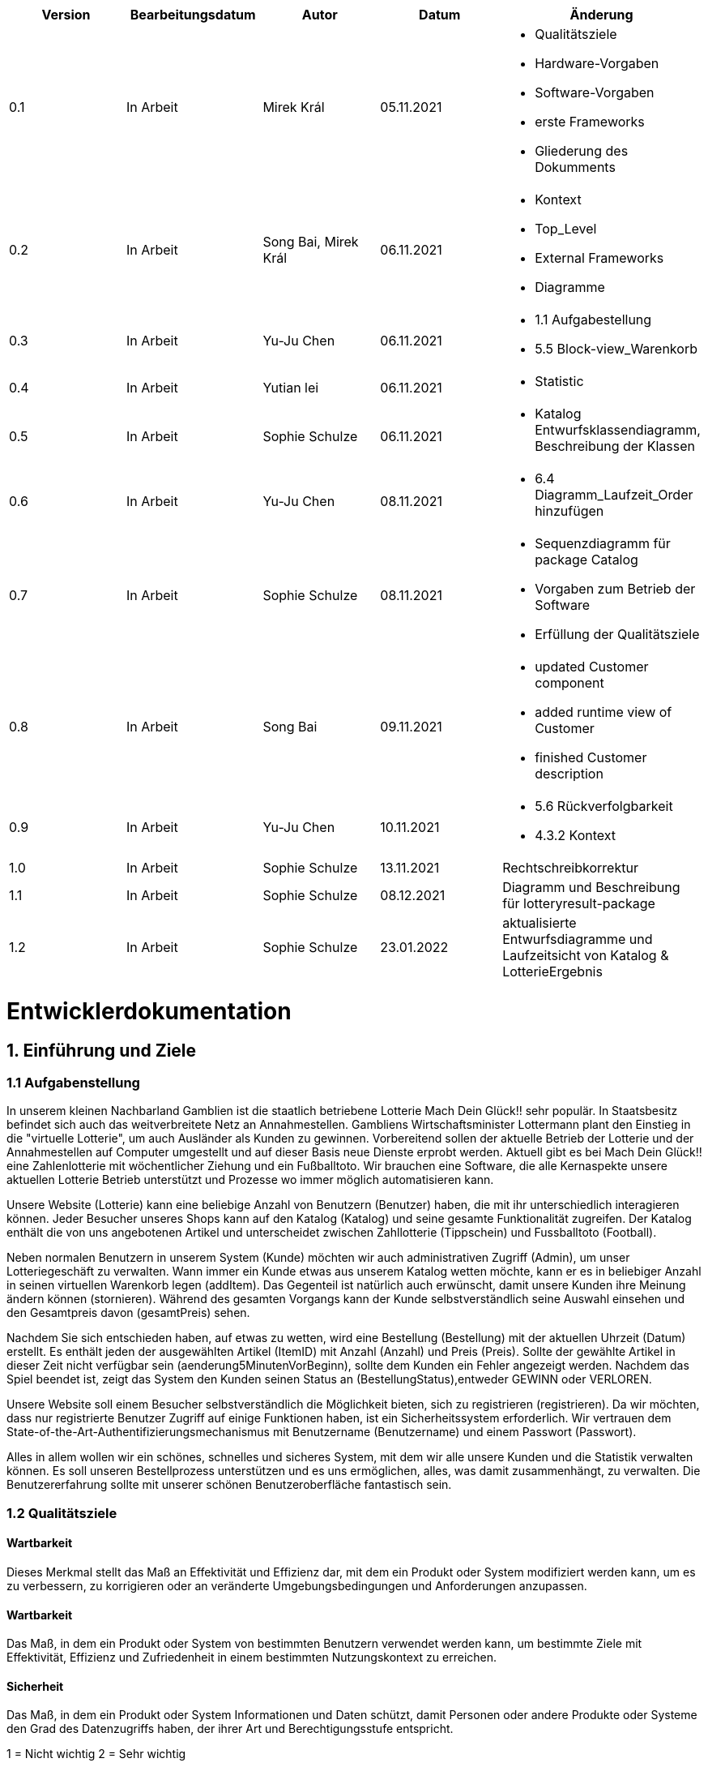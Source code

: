 [options="header"]
[cols=""]
|===
|Version | Bearbeitungsdatum   | Autor                  |Datum        | Änderung 
|0.1	   | In Arbeit           | Mirek Král             |05.11.2021   a|
• Qualitätsziele
• Hardware-Vorgaben
• Software-Vorgaben
• erste Frameworks
• Gliederung des Dokumments
|0.2      | In Arbeit           |Song Bai, Mirek Král    |06.11.2021   a|
• Kontext
• Top_Level
• External Frameworks
• Diagramme
|0.3	   | In Arbeit           | Yu-Ju Chen             |06.11.2021   a|
• 1.1 Aufgabestellung
• 5.5 Block-view_Warenkorb
|0.4     | In Arbeit           | Yutian lei             |06.11.2021   a|
• Statistic
|0.5     | In Arbeit           | Sophie Schulze         |06.11.2021   a|
• Katalog Entwurfsklassendiagramm, Beschreibung der Klassen
|0.6     | In Arbeit           | Yu-Ju Chen             |08.11.2021   a|
• 6.4 Diagramm_Laufzeit_Order hinzufügen
|0.7	| In Arbeit		|Sophie Schulze		|08.11.2021	a|
* Sequenzdiagramm für package Catalog
* Vorgaben zum Betrieb der Software
* Erfüllung der Qualitätsziele
|0.8     | In Arbeit           | Song Bai               |09.11.2021   a|
* updated Customer component
* added runtime view of Customer
* finished Customer description
|0.9     | In Arbeit           | Yu-Ju Chen             |10.11.2021   a|
• 5.6 Rückverfolgbarkeit
• 4.3.2 Kontext
|1.0	| In Arbeit	| Sophie Schulze	|13.11.2021	|Rechtschreibkorrektur
|1.1	| In Arbeit	| Sophie Schulze	|08.12.2021	|Diagramm und Beschreibung für lotteryresult-package
|1.2	| In Arbeit	| Sophie Schulze	|23.01.2022	|aktualisierte Entwurfsdiagramme und Laufzeitsicht von Katalog & LotterieErgebnis
|===

= Entwicklerdokumentation

== 1. Einführung und Ziele
=== 1.1 Aufgabenstellung
In unserem kleinen Nachbarland Gamblien ist die staatlich betriebene Lotterie Mach Dein Glück!! sehr populär. 
In Staatsbesitz befindet sich auch das weitverbreitete Netz an Annahmestellen. 
Gambliens Wirtschaftsminister Lottermann plant den Einstieg in die "virtuelle Lotterie", um auch Ausländer als Kunden zu gewinnen. 
Vorbereitend sollen der aktuelle Betrieb der Lotterie und der Annahmestellen auf Computer umgestellt und auf dieser Basis neue Dienste erprobt werden. 
Aktuell gibt es bei Mach Dein Glück!! eine Zahlenlotterie mit wöchentlicher Ziehung und ein Fußballtoto.
Wir brauchen eine Software, die alle Kernaspekte unsere aktuellen Lotterie Betrieb unterstützt und Prozesse wo immer möglich automatisieren kann.

Unsere Website (Lotterie) kann eine beliebige Anzahl von Benutzern (Benutzer) haben, die mit ihr unterschiedlich interagieren können. 
Jeder Besucher unseres Shops kann auf den Katalog (Katalog) und seine gesamte Funktionalität zugreifen. 
Der Katalog enthält die von uns angebotenen Artikel und unterscheidet zwischen Zahllotterie (Tippschein) und Fussballtoto (Football).

Neben normalen Benutzern in unserem System (Kunde) möchten wir auch administrativen Zugriff (Admin), um unser Lotteriegeschäft zu verwalten. 
Wann immer ein Kunde etwas aus unserem Katalog wetten möchte, kann er es in beliebiger Anzahl in seinen virtuellen Warenkorb legen (addItem). 
Das Gegenteil ist natürlich auch erwünscht, damit unsere Kunden ihre Meinung ändern können (stornieren). 
Während des gesamten Vorgangs kann der Kunde selbstverständlich seine Auswahl einsehen und den Gesamtpreis davon (gesamtPreis) sehen.

Nachdem Sie sich entschieden haben, auf etwas zu wetten, wird eine Bestellung (Bestellung) mit der aktuellen Uhrzeit (Datum) erstellt. 
Es enthält jeden der ausgewählten Artikel (ItemID) mit Anzahl (Anzahl) und Preis (Preis). 
Sollte der gewählte Artikel in dieser Zeit nicht verfügbar sein (aenderung5MinutenVorBeginn), sollte dem Kunden ein Fehler angezeigt werden. 
Nachdem das Spiel beendet ist, zeigt das System den Kunden seinen Status an (BestellungStatus),entweder GEWINN oder VERLOREN.

Unsere Website soll einem Besucher selbstverständlich die Möglichkeit bieten, sich zu registrieren (registrieren). 
Da wir möchten, dass nur registrierte Benutzer Zugriff auf einige Funktionen haben, ist ein Sicherheitssystem erforderlich. 
Wir vertrauen dem State-of-the-Art-Authentifizierungsmechanismus mit Benutzername (Benutzername) und einem Passwort (Passwort).

Alles in allem wollen wir ein schönes, schnelles und sicheres System, mit dem wir alle unsere Kunden und die Statistik verwalten können. 
Es soll unseren Bestellprozess unterstützen und es uns ermöglichen, alles, was damit zusammenhängt, zu verwalten. Die Benutzererfahrung sollte mit unserer schönen Benutzeroberfläche fantastisch sein.


=== 1.2 Qualitätsziele

==== Wartbarkeit
Dieses Merkmal stellt das Maß an Effektivität und Effizienz dar, mit dem ein Produkt oder System modifiziert werden kann, um es zu verbessern, zu korrigieren oder an veränderte Umgebungsbedingungen und Anforderungen anzupassen.

==== Wartbarkeit
Das Maß, in dem ein Produkt oder System von bestimmten Benutzern verwendet werden kann, um bestimmte Ziele mit Effektivität, Effizienz und Zufriedenheit in einem bestimmten Nutzungskontext zu erreichen.

==== Sicherheit
Das Maß, in dem ein Produkt oder System Informationen und Daten schützt, damit Personen oder andere Produkte oder Systeme den Grad des Datenzugriffs haben, der ihrer Art und Berechtigungsstufe entspricht.


1 = Nicht wichtig
2 = Sehr wichtig
[options="header", cols="3h, ^1, ^1, ^1, ^1, ^1"]
|===
|Qualitätsanforderung | 1 | 2 | 3 | 4 | 5
|Wartbarkeit          |   |   |   | x | 
|Anwendbarkeit        |   |   | x |   | 
|Sicherheit           |   |   | x |   | 
|===

== 2. Randbedingungen
=== 2.1 Hardware-Vorgaben
• Verbindung zum Internet (Router)
• Elektronisches Gerät, das sich mit dem Internetnetz verbinden kann (PC, Handy, Tablet / iPad, usw.)
• Zusätzlich: Tastatur, Maus

=== 2.2 Software-Vorgaben
Es wird Java der Version 11 und neuer verlangt.

Das System wird von folgenden Web-Browsern unterstützt

• Mozila Firefox v93.0+
• Google Chrome 94.0+
• Microsoft Edge 95.0+
• Safari v15.0+

=== 2.3 Vorgaben zum Betrieb des Software

Das System soll die Struktur der Lotterie digitalisieren. Die Kunden dürfen online wetten,
Tippscheine ausfüllen und sich über Spielregeln informieren ohne an eine Filiale gebunden
zu sein. Nebenbei soll das System die Welt der Lotterie auch internationalen Kunden eröffnen.
Ein großer Vorteil besteht darin, dass die Online-Lotterie ganzjährig, rund um die Uhr geöffnet ist.

Die häufigsten Nutzer der Lotterie sind Erwachsene (ab 18 J.), die am Glücksspiel interessiert sind.
Des Weiteren muss ein Benutzer mit der Nutzung eines Internetbrowsers sowie des Umgangs einer Webseite vertraut sein.

== 3. Kontextabgrenzung
=== 3.1 Kontextdiagramm

[[context_diagram]]
image:diagramm/kontext_devel.png[Location, 100%, 100%, pdfwidth=100%, title= "Kontextdiagramm", align=center]

== 4. Lösungsstrategie
=== 4.1 Erfüllung der Qualitätsziele
[options="header"]
|=== 
|Qualitätsziel |Lösungsansatz
|Wartbarkeit 
a|
* Wiederverwendbarkeit:
** die Komponenten des Systems sollen so entwickelt werden, dass sie von anderen Objekten weiter verwendet werden können
    -> durch OOP
* Erweiterbarkeit:
** Objekte des Systems sollen fehlerfrei erweiterbar sein oder auch verbessert werden, ohne Konflikte mit anderen Komponenten auszulösen

|Anwendbarkeit
a|
* einfache Bedienung: 
** ein Nutzer soll keine großen Schwierigkeiten haben, die Funktionalitäten der Webseite zu nutzen -> z.B. Beschreibung wie man Lottoschein ausfüllt
* Fehlerhafte Eingaben:
** Hinweise zur richtige Eingabe, Abweisen von ungültigen Eingaben

|Security
a|
* Authentifizierung von Nutzern
* volle Funktionalität der Website nur für registrierte/eingeloggte Nutzer zugänglich
|===

=== 4.2 Softwarearchitektur
* Beschreibung der Architektur anhand der Top-Level-Architektur oder eines Client-Server-Diagramms

[[context_diagram]]
image:diagramm/top_level_devel.png[Location, 100%, 100%, pdfwidth=100%, title= "Top-Level-Architektur", align=center]

[[context_diagram]]
image:diagramm/soft_arch.png[Location, 100%, 100%, pdfwidth=100%, title= "Client-Server-Diagramm", align=center]

=== 4.3 Entwurfsentscheidungen
==== 4.3.1. Verwendete Muster
• Spring MVC

==== 4.3.2. Persistenz
Die Anwendung verwendet Hibernate-Annotationsbasiertes Mapping, um Java-Klassen Datenbanktabellen zuzuordnen. Als Datenbank wird H2 verwendet. Die Persistenz ist standardmäßig deaktiviert. Um den Persistenzspeicher zu aktivieren, müssen die folgenden beiden Zeilen in der Datei application.properties unkommentiert werden:
....
# spring.datasource.url=jdbc:h2:./db/lottery
# spring.jpa.hibernate.ddl-auto=update
....

==== 4.3.3. Benutzeroberfläche

[[context_diagram]]
image:diagramm/ui.png[Location, 100%, 100%, pdfwidth=100%, title= "ui", align=center]

==== 4.3.4. Verwendung externer Frameworks

[options="header", cols="1,2"]
|===
|Externes Package |Verwendet von (Klasse der eigenen Anwendung)
|salespointframework.catalog_ltr                         a|
• catalog.Foot
• catalog.Num
|salespointframework.boot                             |lottery.lottery
|salespointframework.useraccount                     a|
• customer.customer
• customer.CustomerDataInitializer
• customer.CustomerManagement
• order.OrderController
|springframework.security                              |lottery.WebSecurityConfiguration
|springframework.web                                   |lottery.web
|salespointframework.core                             a|
• catalog.CatalogInitializer
• customer.CustomerDatainitializer
|salespointframework.SalespointSecurityConfiguration   |lottery.WebSecurityConfiguration
|springframework.data                                 a|catalog.LotteryCatalog
|springframework.security                              |lottery.WebSecurityConfiguration
|springframework.ui                                   a|
• catalog.CatalogController
• customer.CustomerController
• order.OrderController               
|springframework.util                                 a|
• customer.CustomerDataInitializer
• customer.CustomerController
|springframework.validation                            |customer.CustomerController
|springframework.web                                   |lottery.LotteryWebConfiguration
|===

== 5. Bausteinsicht / Entwurfsklassendiagramme der einzelnen Packages

=== 5.1 Lotterie

[[Lottery]]
image:diagramm/lottery.png[Location, 100%, 100%, pdfwidth=100%, title= "lottery", align=center]

[options="header"]
|=== 
|Klasse/Enumeration |Description
|Lottery                    |Die essentielle Klasse des ganzen Programms. Sie sorgt dafür, dass mit Hilfe der SpringApplication Klasse alles ordnungsgemäß beim Einschalten konfiguriert wird und abschließend startet die Applikation.
|WebSecurityConfiguration   |Sie dient zur unmittelbaren Weiterleitung von /login direkt an das template login.html.
|VideoShopWebConfiguration  |Konfigurationsklasse zum Einrichten grundlegender Sicherheits- und Anmelde-/Abmeldeoptionen.
|===

=== 5.2 Katalog

[[catalog]]
image::./models/design/block_catalog2.svg[Location, 100%, 100%, pdfwidth=100%, title= "catalog", align=center]

[options="header"]
|=== 
|Klasse/Enumeration |Description
|Item
|ist ein Produkt im Lotteriekatalog, ein Item ist ein Tippschein oder ein Fußballspiel

|Ticket
|repräsentiert einen Tippschien für die Zahlenlotterie, auf einen Tippschein können beliebig viele Zahlenwetten abgegeben werden

|Football
a|repräsentiert ein Fußballspiel mit folgenden Merkmalen:

* Heimmannschaft
* Gastmannschaft
* Preis
* Liga
* Datum (Spieltag)

Auf ein Fußballspiel können beliebig viele Wetten abgegeben werden.

|Bet
a|
* ist eine Zahlenwette oder eine Fußballwette
* hat einen Status, der initial OFFEN ist
* nach der Auswertung ändert sich der Status der Wette je nach Ergebis zu GEWONNEN oder VERLOREN

|NumberBet
|ist eine Wette, die auf einen Tippschein abgegeben wird; der Tipp dieser Wette besteht aus einer Liste von 6 Zahlen

|FootballBet
|wird auf einen Fußballspiel abgegeben; der Unterschied zur Zahlenwette liegt darin, dass der Tipp der Fußballwette ein String ist, z.B. "Heim gewinnt", "Gast gewinnt", "Unentschieden"

|Status
a|beschreibt den Status einer Wette:

* OFFEN: Wette noch nicht ausgewertet
* GEWONNEN: Nutzer hat richtig getippt
* VERLOREN: Nutzer hat falsch getippt

|CatalogController
| Ein Spring MVC Controller, der Items je nach Typ in einem Katalog  der Zahlenlotterie oder der Fußballlotterie anzeigt sowie Anfragen (z.B. Fußballwette abgeben) bearbeitet.

|CatalogInitializer
|er implementiert DataInitializer, erstellt Produkte für den Katalog

|LotteryCatalog
|ist eine Erweiterung von Salespoint.Catalog, die spezifische Anforderungen für die Lotterie enthält

|Team
|beschreibt eine Fußballmannschaft

|Result
|beschreibt das Ergebnis eines Fußballspiels:

* HOSTWIN: Heimmannschaft gewinnt
* GUESTWIN: Gastmannschaft gewinnt
* DRAW: Unentschieden
* NONE: Spiel noch nicht ausgetragen
|===

=== 5.3. Kunde
[[customer]]
image::./models/design/block_customer.svg[Location, 100%, 100%, pdfwidth=100%, title= "customer package", align=center]


[options="header"]
|=== 
|Klasse/Enumeration |Description
|Customer|Eine Klasse, die von Salespoint-Useraccount erbt. Beschreibt Verhältnis eines Kunden, der ein Guthaben hat sowie wettet.
|CustomerController|Ein Spring MVC Controller, der sich um die Registierung, Gruppenerstellung, Kontoaufladung, Kundenansicht usw. kümmert.
|CustomerDataInitializer|Eine Implementierung für DataInitializer, sodass die Applikation schon Kunden gespeichert hat wenn die startet.
|CustomerManagement|Verwaltet Kunden und Gruppen
|CustomerRepository|Ein Interface, das Kunden-Instanz verwaltet und Kunden speichert.
|Group|Eine Klasse, die von Salespoint-Useraccount erbt. Sie beschreibt die Gruppe bzw. Gewinngemeinschaft.
|GroupRepository|Ein Interface, das Gruppe-Instanz verwaltet und Gruppen speichert.
|RegistrationFrom|Ein Interface, das sich um Validierung der Eingaben von Kunden bei der Registierung kümmert.
|===

=== 5.4 Statistik 

[[context]]
image:diagramm/Statistic.png[Location, 100%, 100%, pdfwidth=100%, title= "Statisik", align=center]

[options="header"]
|=== 
|Klasse/Enumeration |Description
|StatisticController|Ein Spring MVC Controller der Einkommen/Verluste und Wetten der Kunden anzeigt.
|statistic|Eine Klasse, die die Information von Kunden anzeigt.
|toBetPage|Zur Seite von Einkommen und Verluste gehen und zeigen Einkommen und Verluste an.
|===

=== 5.5 Order

[[Order]]
image:models/design/block_order.svg[Location, 100%, 100%, pdfwidth=100%, title= "Order", align=center] 

[options="header"]
|=== 
|Class/Enumeration |Description
|OrderController |Ein Spring MVC Controller zur Handhabung des Warenkorbs.
|===

=== 5.6 LotterieErgebnis

[[Lotteryresult]]
image:models/design/block_result2.svg[Location, 100%, 100%, pdfwidth=100%, title= "Lotteryresult", align=center] 

[options="header"]
|=== 
|Class/Enumeration |Description
|NumberLottery |Es ist eine Klasse, die eine "6 aus 49 mit Superzahl" Lottoziehung, anhand der Generierung von Zufallszahlen, simuliert.
|ResultController	|Ein Spring MVC Controller zur Handhabung der Auswertung von Zahlen- und Fußballwetten
|===

=== 5.7 Rückverfolgbarkeit zwischen Analyse- und Entwurfsmodell
_Die folgende Tabelle zeigt die Rückverfolgbarkeit zwischen Entwurfs- und Analysemodell. Falls eine Klasse aus einem externen Framework im Entwurfsmodell eine Klasse des Analysemodells ersetzt,
wird die Art der Verwendung dieser externen Klasse in der Spalte *Art der Verwendung* mithilfe der folgenden Begriffe definiert:_

* Inheritance/Interface-Implementation
* Class Attribute
* Method Parameter

[options="header"]
|===
|Class/Enumeration (Analysis Model) |Class/Enumeration (Design Model) |Usage
|Item			|catalog.Item		|
|Ticket         	|catalog.Ticket|
|Football       	|catalog.Football|						
|Cart                   |Salespoint.Cart | Method Parameter 
|CartItem               |Salespoint.CartItem (via Salespoint.Cart) | Method Parameter (via Salespoint.Cart)
|Order                  |Salespoint.Order | Method Parameter
|OrderLine              |Salespoint.Orderline (via Salespoint.Order) | Method Parameter (via Salespoint.Order)
|OrderManager           |Salespoint.OrderManager<Order> a|
						* Class Attribute
						* Method Parameter
|OrderStatus            |Salespoint.OrderStatus | Method Parameter
|ROLE/Role              |Salespoint.Role | Method Parameter
|User                   a|
						* Salespoint.UserAccount 
						* customer.Customer a|
						* Class Attribute
						* Method Parameter
|Lottery              |lottery.Lottery |						
|===

== 6. Laufzeitsicht
* Darstellung der Komponenteninteraktion anhand eines Sequenzdiagramms, welches die relevantesten Interaktionen darstellt.

=== Katalog
[[runtime_catalog]]
image::./models/design/Seq_Catalog.svg[Location, 100%, 100%, pdfwidth=100%, title = "runtime catalog", align=center]

=== Kunde
[[customer_runtime]]
image::./models/design/runtime_customer.svg[Location, 100%, 100%, pdfwidth=100%, title= "runtime customer", align=center]

=== Order
[[runtime_Order]]
image:models/design/runtime_order.svg[Location, 100%, 100%, pdfwidth=100%, title= "runtime_Order", align=center]

== LotteryErgebnis
[[runtime_result]]
image::./models/design/Seq_Result2.svg[Location, 100%, 100%, pdfwidth=100%, title = "runtime catalog", align=center]

== 7. Technische Schulden
* Auflistung der nicht erreichten Quality Gates und der zugehörigen SonarQube Issues zum Zeitpunkt der Abgabe

=== 7.1 Quality Gates
[options="header"]
|===
|Quality Gate                  	|Tatsächlicher Wert      |Ziel
|Zuverlässigkeit               	|A                       |A
|Abdeckung                     	|69.5%                     |50%
|Sicherheit			|A			 |A
|Wartbarkeit			|A			 |A
|===

=== 7.2 Probleme
[options="header"]
|===
|..                    |..                        |..
|===
